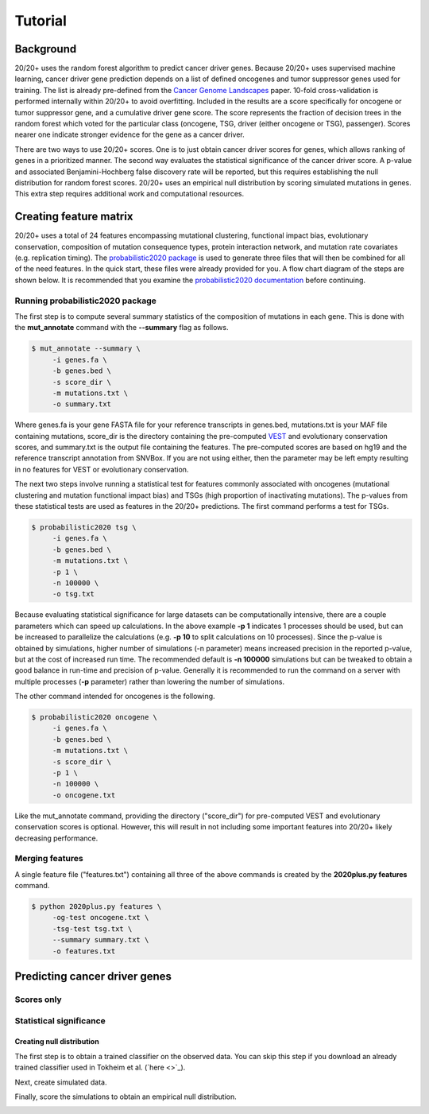 .. _tut-ref:

Tutorial
========

Background
----------

20/20+ uses the random forest algorithm to predict cancer driver genes.
Because 20/20+ uses supervised machine learning, cancer driver gene prediction depends
on a list of defined oncogenes and tumor suppressor genes used for training. The list is already
pre-defined from the `Cancer Genome Landscapes <http://www.ncbi.nlm.nih.gov/pubmed/23539594>`_ paper. 
10-fold cross-validation is performed internally within 20/20+ to avoid overfitting.
Included in the results are a score specifically for oncogene or tumor suppressor gene,
and a cumulative driver gene score. The score represents the fraction of decision
trees in the random forest which voted for the particular class (oncogene, TSG, driver (either oncogene or TSG), passenger). Scores nearer one indicate stronger evidence for the gene as a cancer driver.

There are two ways to use 20/20+ scores. One is to just obtain cancer driver scores for genes, which allows ranking of genes in a prioritized manner. The second way evaluates the statistical significance of 
the cancer driver score. A p-value and associated Benjamini-Hochberg false discovery rate
will be reported, but this requires establishing the null distribution for random forest scores.
20/20+ uses an empirical null distribution by scoring simulated mutations in genes.
This extra step requires additional work and computational resources.

Creating feature matrix
-----------------------

20/20+ uses a total of 24 features encompassing mutational clustering,
functional impact bias, evolutionary conservation, composition of mutation consequence types,
protein interaction network, and mutation rate covariates (e.g. replication timing).
The `probabilistic2020 package <http://probabilistic2020.readthedocs.org>`_ is used to 
generate three files that will then be combined for all of the need features.
In the quick start, these files were already provided for you. A flow chart diagram of the 
steps are shown below. It is recommended that you examine the `probabilistic2020 documentation <http://probabilistic2020.readthedocs.org>`_
before continuing.

.. image:: /images/pancan_feat_matrix.png
    :align: center

Running probabilistic2020 package
+++++++++++++++++++++++++++++++++

The first step is to compute several summary statistics of the composition of mutations in each
gene. This is done with the **mut_annotate** command with the **--summary** flag as follows.

.. code-block:: bash

   $ mut_annotate --summary \
        -i genes.fa \
        -b genes.bed \
        -s score_dir \
        -m mutations.txt \
        -o summary.txt

Where genes.fa is your gene FASTA file for your reference transcripts in genes.bed, mutations.txt is your MAF file containing mutations, score_dir is the directory containing the pre-computed `VEST <http://www.ncbi.nlm.nih.gov/pubmed/23819870>`_ and evolutionary conservation scores, and summary.txt is the output file containing the features. The pre-computed scores
are based on hg19 and the reference transcript annotation from SNVBox. If you are not
using either, then the parameter may be left empty resulting in no features for VEST or evolutionary conservation.

The next two steps involve running a statistical test for features commonly associated
with oncogenes (mutational clustering and mutation functional impact bias) and
TSGs (high proportion of inactivating mutations). The p-values from these
statistical tests are used as features in the 20/20+ predictions. The first 
command performs a test for TSGs.

.. code-block:: bash

   $ probabilistic2020 tsg \
        -i genes.fa \
        -b genes.bed \
        -m mutations.txt \
        -p 1 \
        -n 100000 \
        -o tsg.txt

Because evaluating statistical significance for large datasets can be computationally 
intensive, there are a couple parameters which can speed up calculations. 
In the above example **-p 1** indicates 1 processes should be used, but can be increased to parallelize the calculations (e.g. **-p 10** to split calculations on 10 processes). 
Since the p-value is obtained by simulations, higher number of simulations (-n parameter) means 
increased precision in the reported p-value, but at the cost of increased run time.
The recommended default is **-n 100000** simulations but can be tweaked to obtain a good
balance in run-time and precision of p-value. Generally it is recommended to run
the command on a server with multiple processes (**-p** parameter) rather than lowering
the number of simulations.

The other command intended for oncogenes is the following.

.. code-block:: bash

   $ probabilistic2020 oncogene \
        -i genes.fa \
        -b genes.bed \
        -m mutations.txt \
        -s score_dir \
        -p 1 \
        -n 100000 \
        -o oncogene.txt

Like the mut_annotate command, providing the directory ("score_dir") for pre-computed VEST and evolutionary
conservation scores is optional. However, this will result in not including some important features
into 20/20+ likely decreasing performance.

Merging features
++++++++++++++++

A single feature file ("features.txt") containing all three of the above commands is created
by the **2020plus.py features** command.

.. code-block:: bash

   $ python 2020plus.py features \
        -og-test oncogene.txt \
        -tsg-test tsg.txt \
        --summary summary.txt \
        -o features.txt


Predicting cancer driver genes
------------------------------

Scores only
+++++++++++


Statistical significance
++++++++++++++++++++++++

.. image:: /images/final_result.png
    :scale: 50%
    :align: center

Creating null distribution
##########################

The first step is to obtain a trained classifier on the observed data.
You can skip this step if you download an already trained classifier
used in Tokheim et al. (`here <>`_).

.. image:: /images/pancan_trained_classifier.png
    :scale: 50%
    :align: center

Next, create simulated data.

.. image:: /images/simulated_features.png
    :align: center

Finally, score the simulations to obtain an empirical null distribution.

.. image:: /images/null_distribution.png
    :scale: 50%
    :align: center
